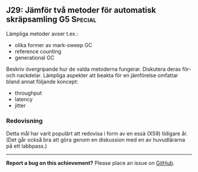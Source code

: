 #+html: <a name="29"></a>
** J29: Jämför två metoder för automatisk skräpsamling :G5:Special:

Lämpliga metoder avser t.ex.:
- olika former av mark-sweep GC
- reference counting
- generational GC

Beskriv övergripande hur de valda metoderna fungerar. 
Diskutera deras för- och nackdelar. 
Lämpliga aspekter att beakta för en jämförelse omfattar bland annat följande koncept:
- throughput
- latency
- jitter



*** Redovisning

Detta mål har varit populärt att redovisa i form av en essä (X59) tidigare år. 
(Det går också bra att göra genom en diskussion med en av huvudlärarna
 på ett labbpass.)


-----

*Report a bug on this achievement?* Please place an issue on [[https://github.com/IOOPM-UU/achievements/issues/new?title=Bug%20in%20achievement%20J29&body=Please%20describe%20the%20bug,%20comment%20or%20issue%20here&assignee=TobiasWrigstad][GitHub]].
